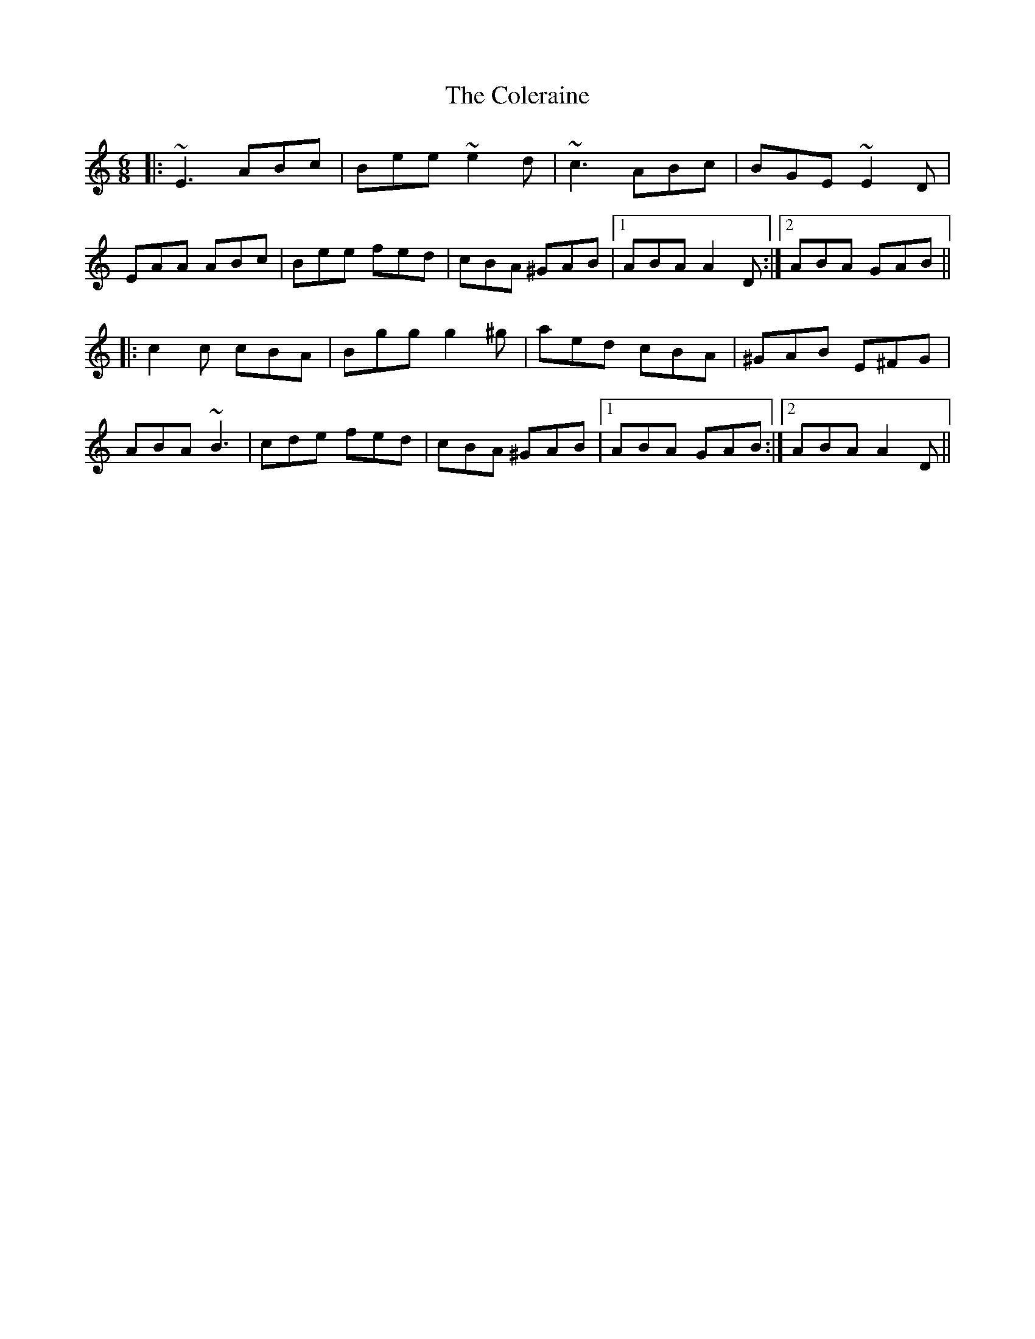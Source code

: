 X: 7686
T: Coleraine, The
R: jig
M: 6/8
K: Aminor
|:~E3 ABc|Bee ~e2d|~c3 ABc|BGE ~E2D|
EAA ABc|Bee fed|cBA ^GAB|1 ABA A2D:|2 ABA GAB||
|:c2c cBA|Bgg g2^g|aed cBA|^GAB E^FG|
ABA ~B3|cde fed|cBA ^GAB|1 ABA GAB:|2 ABA A2D||


